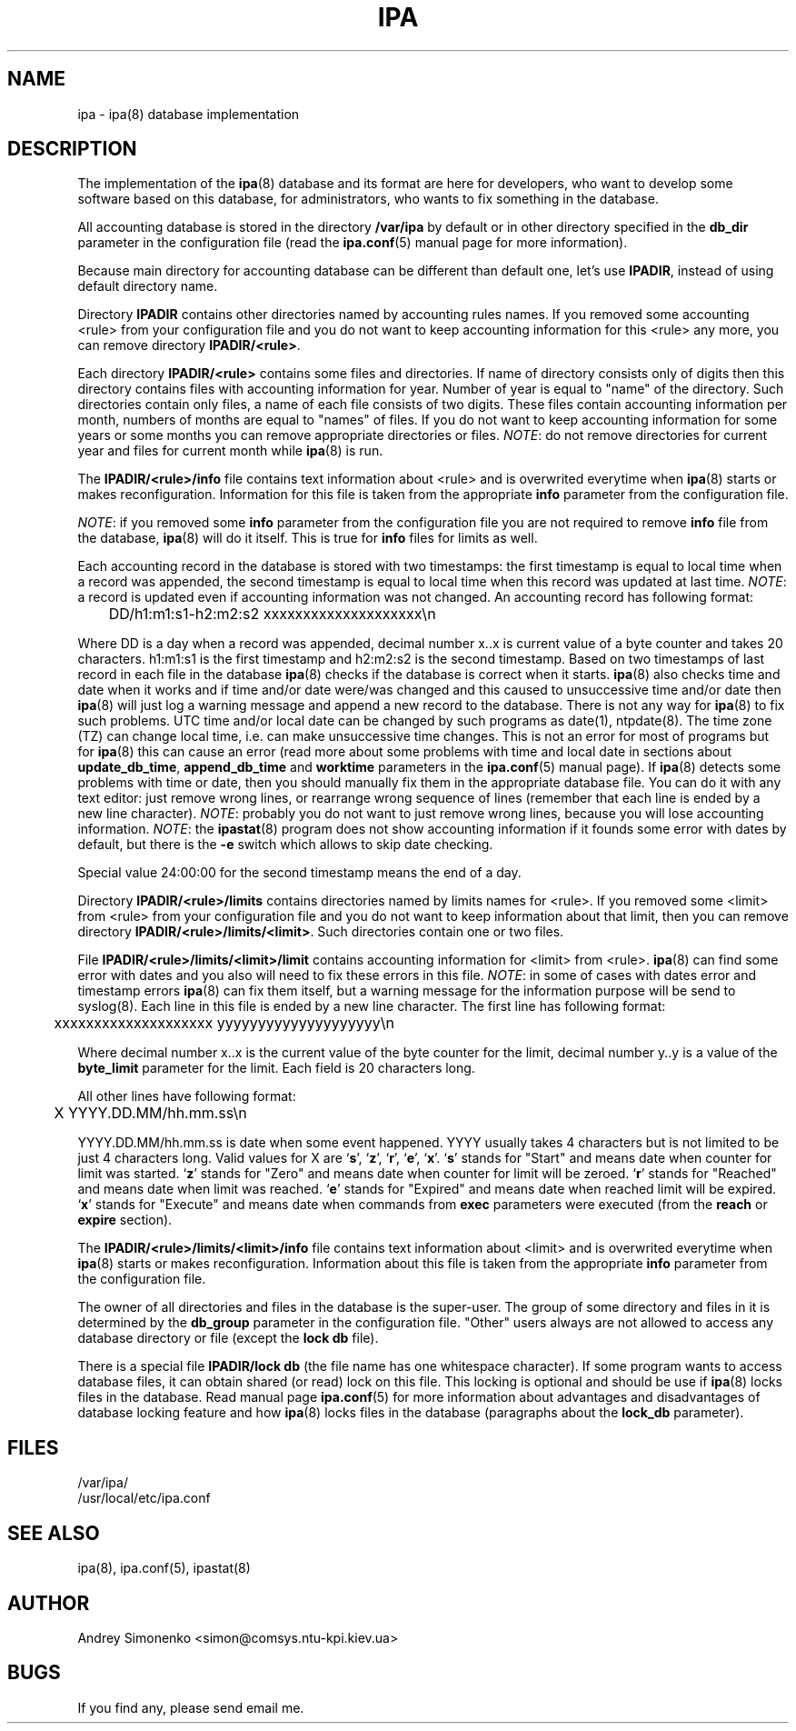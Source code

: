 .\" Copyright (c) 2000-2003 Andrey Simonenko
.\" All rights reserved.
.\"
.\" Redistribution and use in source and binary forms, with or without
.\" modification, are permitted provided that the following conditions
.\" are met:
.\" 1. Redistributions of source code must retain the above copyright
.\"    notice, this list of conditions and the following disclaimer.
.\" 2. Redistributions in binary form must reproduce the above copyright
.\"    notice, this list of conditions and the following disclaimer in the
.\"    documentation and/or other materials provided with the distribution.
.\"
.\" THIS SOFTWARE IS PROVIDED BY THE AUTHOR AND CONTRIBUTORS ``AS IS'' AND
.\" ANY EXPRESS OR IMPLIED WARRANTIES, INCLUDING, BUT NOT LIMITED TO, THE
.\" IMPLIED WARRANTIES OF MERCHANTABILITY AND FITNESS FOR A PARTICULAR PURPOSE
.\" ARE DISCLAIMED.  IN NO EVENT SHALL THE AUTHOR OR CONTRIBUTORS BE LIABLE
.\" FOR ANY DIRECT, INDIRECT, INCIDENTAL, SPECIAL, EXEMPLARY, OR CONSEQUENTIAL
.\" DAMAGES (INCLUDING, BUT NOT LIMITED TO, PROCUREMENT OF SUBSTITUTE GOODS
.\" OR SERVICES; LOSS OF USE, DATA, OR PROFITS; OR BUSINESS INTERRUPTION)
.\" HOWEVER CAUSED AND ON ANY THEORY OF LIABILITY, WHETHER IN CONTRACT, STRICT
.\" LIABILITY, OR TORT (INCLUDING NEGLIGENCE OR OTHERWISE) ARISING IN ANY WAY
.\" OUT OF THE USE OF THIS SOFTWARE, EVEN IF ADVISED OF THE POSSIBILITY OF
.\" SUCH DAMAGE.
.\"
.\" @(#)$Id: ipa.5,v 1.6.2.3 2003/04/17 20:47:42 simon Exp $
.\"
.TH IPA 5 "April 17, 2003"
.SH NAME
ipa \- ipa(8) database implementation
.SH DESCRIPTION
The implementation of the \fBipa\fP(8) database and its format are here for developers,
who want to develop some software based on this database, for administrators,
who wants to fix something in the database.
.PP
All accounting database is stored in the directory \fB/var/ipa\fP by default
or in other directory specified in the \fBdb_dir\fP parameter in the configuration
file (read the \fBipa.conf\fP(5) manual page for more information).
.PP
Because main directory for accounting database can be different than default
one, let's use \fBIPADIR\fP, instead of using default directory name.
.PP
Directory \fBIPADIR\fP contains other directories named by accounting rules
names. If you removed some accounting <rule> from your configuration file and
you do not want to keep accounting information for this <rule> any more, you
can remove directory \fBIPADIR/<rule>\fP.
.PP
Each directory \fBIPADIR/<rule>\fP contains some files and directories.
If name of directory consists only of digits then this directory contains
files with accounting information for year. Number of year is equal to
"name" of the directory. Such directories contain only files, a name of each
file consists of two digits. These files contain accounting information per
month, numbers of months are equal to "names" of files. If you do not want to keep
accounting information for some years or some months you can remove appropriate
directories or files. \fINOTE\fP: do not remove directories for current year and
files for current month while \fBipa\fP(8) is run.
.PP
The \fBIPADIR/<rule>/info\fP file contains text information about <rule> and
is overwrited everytime when \fBipa\fP(8) starts or makes reconfiguration.
Information for this file is taken from the appropriate \fBinfo\fP parameter
from the configuration file.
.PP
\fINOTE\fP: if you removed some \fBinfo\fP parameter from the
configuration file you are not required to remove \fBinfo\fP file from
the database, \fBipa\fP(8) will do it itself. This is true for \fBinfo\fP
files for limits as well.
.PP
Each accounting record in the database is stored with two timestamps: the first
timestamp is equal to local time when a record was appended, the second timestamp is
equal to local time when this record was updated at last time. \fINOTE\fP: a
record is updated even if accounting information was not changed. An accounting
record has following format:
.PP
	DD/h1:m1:s1-h2:m2:s2 xxxxxxxxxxxxxxxxxxxx\\n
.PP
Where DD is a day when a record was appended, decimal number x..x is current value
of a byte counter and takes 20 characters. h1:m1:s1 is the first timestamp and
h2:m2:s2 is the second timestamp. Based on two timestamps of last record in each
file in the database \fBipa\fP(8) checks if the database is correct when it
starts. \fBipa\fP(8) also checks time and date when it works and if time and/or
date were/was changed and this caused to unsuccessive time and/or date then
\fBipa\fP(8) will just log a warning message and append a new record to the
database. There is not any way for \fBipa\fP(8) to fix such problems. UTC time
and/or local date can be changed by such programs as date(1), ntpdate(8). The
time zone (TZ) can change local time, i.e. can make unsuccessive time changes.
This is not an error for most of programs but for \fBipa\fP(8) this can cause
an error (read more about some problems with time and local date in sections
about \fBupdate_db_time\fP, \fBappend_db_time\fP and \fBworktime\fP parameters
in the \fBipa.conf\fP(5) manual page). If \fBipa\fP(8) detects some problems
with time or date, then you should manually fix them in the appropriate
database file. You can do it with any text editor: just remove wrong lines, or
rearrange wrong sequence of lines (remember that each line is ended by a new
line character). \fINOTE\fP: probably you do not want to just remove wrong
lines, because you will lose accounting information. \fINOTE\fP: the
\fBipastat\fP(8) program does not show accounting information if it founds some
error with dates by default, but there is the \fB-e\fP switch which allows to
skip date checking.
.PP
Special value 24:00:00 for the second timestamp means the end of a day.
.PP
Directory \fBIPADIR/<rule>/limits\fP contains directories named by limits
names for <rule>. If you removed some <limit> from <rule> from your
configuration file and you do not want to keep information about that limit,
then  you can remove directory \fBIPADIR/<rule>/limits/<limit>\fP. Such
directories contain one or two files.
.PP
File \fBIPADIR/<rule>/limits/<limit>/limit\fP contains accounting information
for <limit> from <rule>. \fBipa\fP(8) can find some error with dates
and you also will need to fix these errors in this file. \fINOTE\fP: in some of
cases with dates error and timestamp errors \fBipa\fP(8) can fix them itself,
but a warning message for the information purpose will be send to syslog(8).
Each line in this file is ended by a new line character. The first line has
following format:
.PP
	xxxxxxxxxxxxxxxxxxxx yyyyyyyyyyyyyyyyyyyy\\n
.PP
Where decimal number x..x is the current value of the byte counter for the
limit, decimal number y..y is a value of the \fBbyte_limit\fP parameter for
the limit. Each field is 20 characters long.
.PP
All other lines have following format:
.PP
	X YYYY.DD.MM/hh.mm.ss\\n
.PP
YYYY.DD.MM/hh.mm.ss is date when some event happened. YYYY usually takes 4
characters but is not limited to be just 4 characters long. Valid values for X
are `\fBs\fP', `\fBz\fP', `\fBr\fP', `\fBe\fP', `\fBx\fP'. `\fBs\fP' stands
for "Start" and means date when counter for limit was started.
`\fBz\fP' stands for "Zero" and means date when counter for limit will
be zeroed. `\fBr\fP' stands for "Reached" and means date when limit was
reached. `\fBe\fP' stands for "Expired" and means date when reached limit
will be expired. `\fBx\fP' stands for "Execute" and means date when commands
from \fBexec\fP parameters were executed (from the \fBreach\fP or
\fBexpire\fP section).
.PP
The \fBIPADIR/<rule>/limits/<limit>/info\fP file contains text information
about <limit> and is overwrited everytime when \fBipa\fP(8) starts or makes
reconfiguration. Information about this file is taken from the appropriate
\fBinfo\fP parameter from the configuration file.
.PP
The owner of all directories and files in the database is the super-user.
The group of some directory and files in it is determined by the \fBdb_group\fP
parameter in the configuration file. "Other" users always are not allowed
to access any database directory or file (except the \fBlock\ db\fP file).
.PP
There is a special file \fBIPADIR/lock\ db\fP (the file name has one
whitespace character). If some program wants to access database files, it
can obtain shared (or read) lock on this file. This locking is optional
and should be use if \fBipa\fP(8) locks files in the database.
Read manual page \fBipa.conf\fP(5) for more information about advantages
and disadvantages of database locking feature and how \fBipa\fP(8) locks
files in the database (paragraphs about the \fBlock_db\fP parameter).
.SH FILES
/var/ipa/
.br
/usr/local/etc/ipa.conf
.SH SEE ALSO
ipa(8), ipa.conf(5), ipastat(8)
.SH AUTHOR
Andrey\ Simonenko\ <simon@comsys.ntu-kpi.kiev.ua>
.SH BUGS
If you find any, please send email me.
